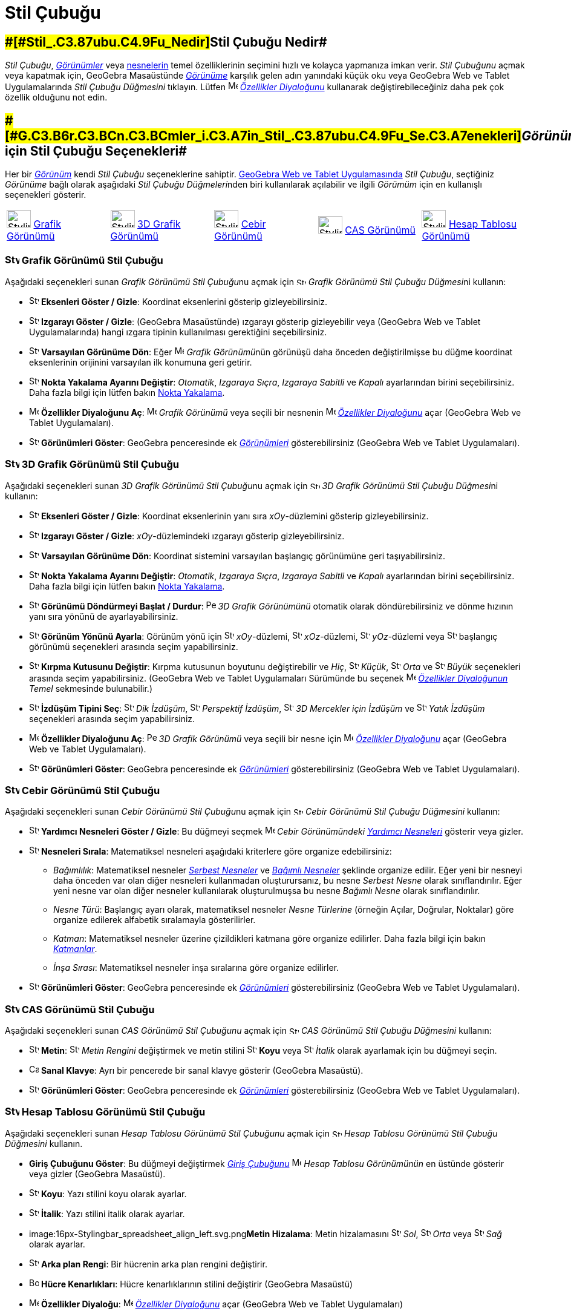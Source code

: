 = Stil Çubuğu
ifdef::env-github[:imagesdir: /tr/modules/ROOT/assets/images]

== [#Stil_Çubuğu_Nedir]####[#Stil_.C3.87ubu.C4.9Fu_Nedir]##Stil Çubuğu Nedir##

_Stil Çubuğu_, xref:/Görünümler.adoc[_Görünümler_] veya xref:/Nesneler.adoc[nesnelerin] temel özelliklerinin seçimini
hızlı ve kolayca yapmanıza imkan verir. _Stil Çubuğunu_ açmak veya kapatmak için, GeoGebra Masaüstünde
xref:/Görünümler.adoc[_Görünüme_] karşılık gelen adın yanındaki küçük oku veya GeoGebra Web ve Tablet Uygulamalarında
_Stil Çubuğu Düğmesini_ tıklayın. Lütfen image:16px-Menu-options.svg.png[Menu-options.svg,width=16,height=16]
xref:/Özellikler_Diyaloğu.adoc[_Özellikler Diyaloğunu_] kullanarak değiştirebileceğiniz daha pek çok özellik olduğunu
not edin.

== [#Görünümler_için_Stil_Çubuğu_Seçenekleri]####[#G.C3.B6r.C3.BCn.C3.BCmler_i.C3.A7in_Stil_.C3.87ubu.C4.9Fu_Se.C3.A7enekleri]##_Görünümler_ için Stil Çubuğu Seçenekleri##

Her bir xref:/Görünümler.adoc[_Görünüm_] kendi _Stil Çubuğu_ seçeneklerine sahiptir.
xref:/GeoGebra_5_0_Masaüstü_X_Web_ve_Tablet_Uygulaması.adoc[GeoGebra Web ve Tablet Uygulamasında] _Stil Çubuğu_,
seçtiğiniz _Görünüme_ bağlı olarak aşağıdaki __Stil Çubuğu Düğmeleri__nden biri kullanılarak açılabilir ve ilgili
_Görümüm_ için en kullanışlı seçenekleri gösterir.

[cols=",,,,",]
|===
|image:40px-Stylingbar_icon_graphics.svg.png[Stylingbar icon graphics.svg,width=40,height=29]
xref:/Grafik_Görünümü.adoc[Grafik Görünümü] |image:40px-Stylingbar_icon_graphics3D.svg.png[Stylingbar icon
graphics3D.svg,width=40,height=29] xref:/3D_Grafik_Görünümü.adoc[3D Grafik Görünümü]
|image:40px-Stylingbar_icon_algebra.svg.png[Stylingbar icon algebra.svg,width=40,height=29]
xref:/Cebir_Görünümü.adoc[Cebir Görünümü] |image:40px-Stylingbar_icon_cas.svg.png[Stylingbar icon
cas.svg,width=40,height=29] xref:/CAS_Görünümü.adoc[CAS Görünümü]
|image:40px-Stylingbar_icon_spreadsheet.svg.png[Stylingbar icon spreadsheet.svg,width=40,height=29]
xref:/Hesap_Tablosu_Görünümü.adoc[Hesap Tablosu Görünümü]
|===

=== image:24px-Stylingbar_icon_graphics.svg.png[Stylingbar icon graphics.svg,width=24,height=17] Grafik Görünümü Stil Çubuğu

Aşağıdaki seçenekleri sunan __Grafik Görünümü Stil Çubuğu__nu açmak için
image:16px-Stylingbar_icon_graphics.svg.png[Stylingbar icon graphics.svg,width=16,height=12] __Grafik Görünümü Stil
Çubuğu Düğmesi__ni kullanın:

* image:16px-Stylingbar_graphicsview_show_or_hide_the_axes.svg.png[Stylingbar graphicsview show or hide the
axes.svg,width=16,height=16] *Eksenleri Göster / Gizle*: Koordinat eksenlerini gösterip gizleyebilirsiniz.
* image:16px-Stylingbar_graphicsview_show_or_hide_the_grid.svg.png[Stylingbar graphicsview show or hide the
grid.svg,width=16,height=16] *Izgarayı Göster / Gizle*: (GeoGebra Masaüstünde) ızgarayı gösterip gizleyebilir veya
(GeoGebra Web ve Tablet Uygulamalarında) hangi ızgara tipinin kullanılması gerektiğini seçebilirsiniz.
* image:16px-Stylingbar_graphicsview_standardview.svg.png[Stylingbar graphicsview standardview.svg,width=16,height=16]
*Varsayılan Görünüme Dön*: Eğer image:16px-Menu_view_graphics.svg.png[Menu view graphics.svg,width=16,height=16]
__Grafik Görünümü__nün görünüşü daha önceden değiştirilmişse bu düğme koordinat eksenlerinin orijinini varsayılan ilk
konumuna geri getirir.
* image:16px-Stylingbar_graphicsview_point_capturing.svg.png[Stylingbar graphicsview point
capturing.svg,width=16,height=16] *Nokta Yakalama Ayarını Değiştir*: _Otomatik_, _Izgaraya Sıçra_, _Izgaraya Sabitli_ ve
_Kapalı_ ayarlarından birini seçebilirsiniz. Daha fazla bilgi için lütfen bakın xref:/Nokta_Yakalama.adoc[Nokta
Yakalama].
* image:16px-Menu-options.svg.png[Menu-options.svg,width=16,height=16] *Özellikler Diyaloğunu Aç*:
image:16px-Menu_view_graphics.svg.png[Menu view graphics.svg,width=16,height=16] _Grafik Görünümü_ veya seçili bir
nesnenin image:16px-Menu-options.svg.png[Menu-options.svg,width=16,height=16] _xref:/Özellikler_Diyaloğu.adoc[Özellikler
Diyaloğunu]_ açar (GeoGebra Web ve Tablet Uygulamaları).
* image:16px-Stylingbar_dots.svg.png[Stylingbar dots.svg,width=16,height=16] *Görünümleri Göster*: GeoGebra penceresinde
ek xref:/Görünümler.adoc[_Görünümleri_] gösterebilirsiniz (GeoGebra Web ve Tablet Uygulamaları).

=== image:24px-Stylingbar_icon_graphics3D.svg.png[Stylingbar icon graphics3D.svg,width=24,height=17] 3D Grafik Görünümü Stil Çubuğu

Aşağıdaki seçenekleri sunan __3D Grafik Görünümü Stil Çubuğu__nu açmak için
image:16px-Stylingbar_icon_graphics3D.svg.png[Stylingbar icon graphics3D.svg,width=16,height=12] __3D Grafik Görünümü
Stil Çubuğu Düğmesi__ni kullanın:

* image:16px-Stylingbar_graphics3D_axes_plane.svg.png[Stylingbar graphics3D axes plane.svg,width=16,height=16]
*Eksenleri Göster / Gizle*: Koordinat eksenlerinin yanı sıra _xOy_-düzlemini gösterip gizleyebilirsiniz.
* image:16px-Stylingbar_graphicsview_show_or_hide_the_grid.svg.png[Stylingbar graphicsview show or hide the
grid.svg,width=16,height=16] *Izgarayı Göster / Gizle*: _xOy_-düzlemindeki ızgarayı gösterip gizleyebilirsiniz.
* image:16px-Stylingbar_graphicsview_standardview.svg.png[Stylingbar graphicsview standardview.svg,width=16,height=16]
*Varsayılan Görünüme Dön*: Koordinat sistemini varsayılan başlangıç görünümüne geri taşıyabilirsiniz.
* image:16px-Stylingbar_graphicsview_point_capturing.svg.png[Stylingbar graphicsview point
capturing.svg,width=16,height=16] *Nokta Yakalama Ayarını Değiştir*: _Otomatik_, _Izgaraya Sıçra_, _Izgaraya Sabitli_ ve
_Kapalı_ ayarlarından birini seçebilirsiniz. Daha fazla bilgi için lütfen bakın xref:/Nokta_Yakalama.adoc[Nokta
Yakalama].
* image:16px-Stylingbar_graphics3D_rotateview_play.svg.png[Stylingbar graphics3D rotateview play.svg,width=16,height=16]
*Görünümü Döndürmeyi Başlat / Durdur*: image:16px-Perspectives_algebra_3Dgraphics.svg.png[Perspectives algebra
3Dgraphics.svg,width=16,height=16] _3D Grafik Görünümünü_ otomatik olarak döndürebilirsiniz ve dönme hızının yanı sıra
yönünü de ayarlayabilirsiniz.
* image:16px-Stylingbar_graphics3D_view_xy.svg.png[Stylingbar graphics3D view xy.svg,width=16,height=16] *Görünüm Yönünü
Ayarla*: Görünüm yönü için image:16px-Stylingbar_graphics3D_view_xy.svg.png[Stylingbar graphics3D view
xy.svg,width=16,height=16] _xOy_-düzlemi, image:16px-Stylingbar_graphics3D_view_xz.svg.png[Stylingbar graphics3D view
xz.svg,width=16,height=16] _xOz_-düzlemi, image:16px-Stylingbar_graphics3D_view_yz.svg.png[Stylingbar graphics3D view
yz.svg,width=16,height=16] _yOz_-düzlemi veya image:16px-Stylingbar_graphics3D_standardview_rotate.svg.png[Stylingbar
graphics3D standardview rotate.svg,width=16,height=16] başlangıç görünümü seçenekleri arasında seçim yapabilirsiniz.
* image:16px-Stylingbar_graphics3D_clipping_medium.svg.png[Stylingbar graphics3D clipping medium.svg,width=16,height=16]
*Kırpma Kutusunu Değiştir*: Kırpma kutusunun boyutunu değiştirebilir ve _Hiç_,
image:16px-Stylingbar_graphics3D_clipping_small.svg.png[Stylingbar graphics3D clipping small.svg,width=16,height=16]
_Küçük_, image:16px-Stylingbar_graphics3D_clipping_medium.svg.png[Stylingbar graphics3D clipping
medium.svg,width=16,height=16] _Orta_ ve image:16px-Stylingbar_graphics3D_clipping_big.svg.png[Stylingbar graphics3D
clipping big.svg,width=16,height=16] _Büyük_ seçenekleri arasında seçim yapabilirsiniz. (GeoGebra Web ve Tablet
Uygulamaları Sürümünde bu seçenek image:16px-Menu-options.svg.png[Menu-options.svg,width=16,height=16]
_xref:/Özellikler_Diyaloğu.adoc[Özellikler Diyaloğunun]_ _Temel_ sekmesinde bulunabilir.)
* image:16px-Stylingbar_graphics3D_view_orthographic.svg.png[Stylingbar graphics3D view
orthographic.svg,width=16,height=16] *İzdüşüm Tipini Seç*:
image:16px-Stylingbar_graphics3D_view_orthographic.svg.png[Stylingbar graphics3D view
orthographic.svg,width=16,height=16] _Dik İzdüşüm_, image:16px-Stylingbar_graphics3D_view_perspective.svg.png[Stylingbar
graphics3D view perspective.svg,width=16,height=16] _Perspektif İzdüşüm_,
image:16px-Stylingbar_graphics3D_view_glases.svg.png[Stylingbar graphics3D view glases.svg,width=16,height=16] _3D
Mercekler için İzdüşüm_ ve image:16px-Stylingbar_graphics3D_view_oblique.svg.png[Stylingbar graphics3D view
oblique.svg,width=16,height=16] _Yatık İzdüşüm_ seçenekleri arasında seçim yapabilirsiniz.
* image:16px-Menu-options.svg.png[Menu-options.svg,width=16,height=16] *Özellikler Diyaloğunu Aç*:
image:16px-Perspectives_algebra_3Dgraphics.svg.png[Perspectives algebra 3Dgraphics.svg,width=16,height=16] _3D Grafik
Görünümü_ veya seçili bir nesne için image:16px-Menu-options.svg.png[Menu-options.svg,width=16,height=16]
_xref:/Özellikler_Diyaloğu.adoc[Özellikler Diyaloğunu]_ açar (GeoGebra Web ve Tablet Uygulamaları).
* image:16px-Stylingbar_dots.svg.png[Stylingbar dots.svg,width=16,height=16] *Görünümleri Göster*: GeoGebra penceresinde
ek xref:/Görünümler.adoc[_Görünümleri_] gösterebilirsiniz (GeoGebra Web ve Tablet Uygulamaları).

=== image:24px-Stylingbar_icon_algebra.svg.png[Stylingbar icon algebra.svg,width=24,height=17] Cebir Görünümü Stil Çubuğu

Aşağıdaki seçenekleri sunan __Cebir Görünümü Stil Çubuğu__nu açmak için
image:16px-Stylingbar_icon_algebra.svg.png[Stylingbar icon algebra.svg,width=16,height=12] _Cebir Görünümü Stil Çubuğu
Düğmesini_ kullanın:

* image:16px-Stylingbar_algebraview_auxiliary_objects.svg.png[Stylingbar algebraview auxiliary
objects.svg,width=16,height=16] *Yardımcı Nesneleri Göster / Gizle*: Bu düğmeyi seçmek
image:16px-Menu_view_algebra.svg.png[Menu view algebra.svg,width=16,height=16] _Cebir Görünümündeki_
xref:/Serbest_Bağımlı_ve_Yardımcı_Nesneler.adoc[_Yardımcı Nesneleri_] gösterir veya gizler.
* image:16px-Stylingbar_algebraview_sort_objects_by.svg.png[Stylingbar algebraview sort objects
by.svg,width=16,height=16] *Nesneleri Sırala*: Matematiksel nesneleri aşağıdaki kriterlere göre organize edebilirsiniz:
** _Bağımlılık_: Matematiksel nesneler xref:/Serbest_Bağımlı_ve_Yardımcı_Nesneler.adoc[_Serbest Nesneler_] ve
xref:/Serbest_Bağımlı_ve_Yardımcı_Nesneler.adoc[_Bağımlı Nesneler_] şeklinde organize edilir. Eğer yeni bir nesneyi daha
önceden var olan diğer nesneleri kullanmadan oluşturursanız, bu nesne _Serbest Nesne_ olarak sınıflandırılır. Eğer yeni
nesne var olan diğer nesneler kullanılarak oluşturulmuşsa bu nesne _Bağımlı Nesne_ olarak sınıflandırılır.
** _Nesne Türü_: Başlangıç ayarı olarak, matematiksel nesneler _Nesne Türlerine_ (örneğin Açılar, Doğrular, Noktalar)
göre organize edilerek alfabetik sıralamayla gösterilirler.
** _Katman_: Matematiksel nesneler üzerine çizildikleri katmana göre organize edilirler. Daha fazla bilgi için bakın
_xref:/Katmanlar.adoc[Katmanlar]_.
** _İnşa Sırası_: Matematiksel nesneler inşa sıralarına göre organize edilirler.
* image:16px-Stylingbar_dots.svg.png[Stylingbar dots.svg,width=16,height=16] *Görünümleri Göster*: GeoGebra penceresinde
ek xref:/Görünümler.adoc[_Görünümleri_] gösterebilirsiniz (GeoGebra Web ve Tablet Uygulamaları).

=== image:24px-Stylingbar_icon_cas.svg.png[Stylingbar icon cas.svg,width=24,height=17] CAS Görünümü Stil Çubuğu

Aşağıdaki seçenekleri sunan _CAS Görünümü Stil Çubuğunu_ açmak için image:16px-Stylingbar_icon_cas.svg.png[Stylingbar
icon cas.svg,width=16,height=12] _CAS Görünümü Stil Çubuğu Düğmesini_ kullanın:

* image:16px-Stylingbar_text.svg.png[Stylingbar text.svg,width=16,height=16] *Metin*:
image:16px-Stylingbar_text_color.svg.png[Stylingbar text color.svg,width=16,height=16] _Metin Rengini_ değiştirmek ve
metin stilini image:16px-Stylingbar_text_bold.svg.png[Stylingbar text bold.svg,width=16,height=16] *Koyu* veya
image:16px-Stylingbar_text_italic.svg.png[Stylingbar text italic.svg,width=16,height=16] _İtalik_ olarak ayarlamak için
bu düğmeyi seçin.
* image:16px-Cas-keyboard.png[Cas-keyboard.png,width=16,height=16] *Sanal Klavye*: Ayrı bir pencerede bir sanal klavye
gösterir (GeoGebra Masaüstü).
* image:16px-Stylingbar_dots.svg.png[Stylingbar dots.svg,width=16,height=16] *Görünümleri Göster*: GeoGebra penceresinde
ek xref:/Görünümler.adoc[_Görünümleri_] gösterebilirsiniz (GeoGebra Web ve Tablet Uygulamaları).

=== image:24px-Stylingbar_icon_spreadsheet.svg.png[Stylingbar icon spreadsheet.svg,width=24,height=17] Hesap Tablosu Görünümü Stil Çubuğu

Aşağıdaki seçenekleri sunan _Hesap Tablosu Görünümü Stil Çubuğunu_ açmak için
image:16px-Stylingbar_icon_spreadsheet.svg.png[Stylingbar icon spreadsheet.svg,width=16,height=12] _Hesap Tablosu
Görünümü Stil Çubuğu Düğmesini_ kullanın.

* *Giriş Çubuğunu Göster*: Bu düğmeyi değiştirmek _xref:/Giriş_çubuğu.adoc[Giriş Çubuğunu]_
image:16px-Menu_view_spreadsheet.svg.png[Menu view spreadsheet.svg,width=16,height=16] _Hesap Tablosu Görünümünün_ en
üstünde gösterir veya gizler (GeoGebra Masaüstü).
* image:16px-Stylingbar_text_bold.svg.png[Stylingbar text bold.svg,width=16,height=16] *Koyu*: Yazı stilini koyu olarak
ayarlar.
* image:16px-Stylingbar_text_italic.svg.png[Stylingbar text italic.svg,width=16,height=16] *İtalik*: Yazı stilini italik
olarak ayarlar.
* image:16px-Stylingbar_spreadsheet_align_left.svg.png[Stylingbar spreadsheet align left.svg,width=16,height=16]**Metin
Hizalama**: Metin hizalamasını image:16px-Stylingbar_spreadsheet_align_left.svg.png[Stylingbar spreadsheet align
left.svg,width=16,height=16] _Sol_, image:16px-Stylingbar_spreadsheet_align_center.svg.png[Stylingbar spreadsheet align
center.svg,width=16,height=16] _Orta_ veya image:16px-Stylingbar_spreadsheet_align_right.svg.png[Stylingbar spreadsheet
align right.svg,width=16,height=16] _Sağ_ olarak ayarlar.
* image:16px-Stylingbar_color_white.svg.png[Stylingbar color white.svg,width=16,height=16] *Arka plan Rengi*: Bir
hücrenin arka plan rengini değiştirir.
* image:Border_frame.png[Border frame.png,width=16,height=16] *Hücre Kenarlıkları*: Hücre kenarlıklarının stilini
değiştirir (GeoGebra Masaüstü)
* image:16px-Menu-options.svg.png[Menu-options.svg,width=16,height=16] *Özellikler Diyaloğu*:
image:16px-Menu-options.svg.png[Menu-options.svg,width=16,height=16] _xref:/Özellikler_Diyaloğu.adoc[Özellikler
Diyaloğunu]_ açar (GeoGebra Web ve Tablet Uygulamaları)
* image:16px-Stylingbar_dots.svg.png[Stylingbar dots.svg,width=16,height=16] *Görünümleri Göster*: GeoGebra penceresinde
ek xref:/Görünümler.adoc[_Görünümleri_] gösterebilirsiniz (GeoGebra Web ve Tablet Uygulamaları).

== [#Araçlar_ve_Nesneler_için_Stil_Çubuğu_Seçenekleri]####[#Ara.C3.A7lar_ve_Nesneler_i.C3.A7in_Stil_.C3.87ubu.C4.9Fu_Se.C3.A7enekleri]##Araçlar ve Nesneler için Stil Çubuğu Seçenekleri##

_Stil Çubuğu_ seçtiğiniz xref:/Araçlar.adoc[_Araç_] veya var olan nesneye bağlı olarak ya seçtiğiniz nesnelerin ya da
seçtiğiniz xref:/Araçlar.adoc[_Araç_] ile oluşturmak üzere olduğunuz nesnelerin aşağıdaki özelliklerini değiştirmek için
düğmelerin bir seçkisini sunar:

* image:16px-Stylingbar_point.svg.png[Stylingbar point.svg,width=16,height=16] *Nokta Stili*: Farklı nokta stilleri
arasından (örneğin image:16px-Stylingbar_point.svg.png[Stylingbar point.svg,width=16,height=16] nokta,
image:16px-Stylingbar_point_cross.svg.png[Stylingbar point cross.svg,width=16,height=16] artı,
image:16px-Stylingbar_point_down.svg.png[Stylingbar point down.svg,width=16,height=16] ok,
image:16px-Stylingbar_point_diamond_empty.svg.png[Stylingbar point diamond empty.svg,width=16,height=16] elmas) seçim
yapabilir ve noktanın büyüklüğünü ayarlayabilirsiniz.
* image:16px-Stylingbar_line_solid.svg.png[Stylingbar line solid.svg,width=16,height=16] *Doğru Stili*: Farklı doğru
stilleri arasından (örneğin image:16px-Stylingbar_line_dashed_long.svg.png[Stylingbar line dashed
long.svg,width=16,height=16] kesikli, image:16px-Stylingbar_line_dotted.svg.png[Stylingbar line
dotted.svg,width=16,height=16] noktalı) seçim yapabilir ve doğru kalınlığını ayarlayabilirsiniz.
* image:16px-Stylingbar_color_white.svg.png[Stylingbar color white.svg,width=16,height=16] *Nesne Rengi*:Seçili nesne
için farklı bir renk ayarlayabilirsiniz.
* image:16px-Stylingbar_color_brown_transparent_20.svg.png[Stylingbar color brown transparent 20.svg,width=16,height=16]
*Nesne Dolgusu Rengi ve Şeffaflığı*: Seçili nesne için dolgu rengini ve şeffaflığını seçebilirsiniz.
* image:16px-Stylingbar_text.svg.png[Stylingbar text.svg,width=16,height=16] *Metin Stili*: Bir metin nesnesi için
image:16px-Stylingbar_text_color.svg.png[Stylingbar text color.svg,width=16,height=16] _Metin Rengi_,
image:16px-Stylingbar_color_white.svg.png[Stylingbar color white.svg,width=16,height=16] _Arka Plan Rengi_, Metin Stili
(image:16px-Stylingbar_text_bold.svg.png[Stylingbar text bold.svg,width=16,height=16] *koyu*,
image:16px-Stylingbar_text_italic.svg.png[Stylingbar text italic.svg,width=16,height=16] _italik_), ve
image:16px-Menu-options-font-size.svg.png[Menu-options-font-size.svg,width=16,height=16] _Yazı Tipi Büyüklüğünü_
ayarlayabilirsiniz.
* image:16px-Menu-options-labeling.svg.png[Menu-options-labeling.svg,width=16,height=16] *Etiketleme Seçenekleri*:
Aşağıdaki xref:/Etiketler_ve_Başlıklar.adoc[Etiketleme seçenekleri] arasından seçim yapabilirsiniz
** _Gizli_: Hiç bir etiket gösterilmez.
** _Ad_: Nesnenin sadece adı gösterilir (örneğin _A_).
** _Ad & Değer_: Nesnenin adı ve değeri gösterilir (örneğin _A = (1, 1)_).
** _Değer_: Nesnenin sadece değeri gösterilir (örneğin _(1, 1)_).
* image:16px-Stylingbar_caption.svg.png[Stylingbar caption.svg,width=16,height=16] *Başlık*: Bir nesnenin adı veya
değerinden farklı olan (örneğin birden çok nesneye aynı etiketi vermek istiyorsanız) ve
image:16px-Menu-options.svg.png[Menu-options.svg,width=16,height=16] _xref:/Özellikler_Diyaloğu.adoc[Özellikler
Diyaloğunda]_ belirlenebilen bir xref:/Etiketler_ve_Başlıklar.adoc[başlık] da gösterebilirsiniz.
* image:Pin.png[Pin.png,width=16,height=16] *Ekrandaki Mutlak Konum*: Bir nesneyi (örneğin bir metin kutusu) ekranda
sabitleyebilirsiniz böylece bu nesne xref:/tools/Grafik_Görünümünü_Taşı.adoc[_(3D) Grafik Görünümünün_ taşınması] veya
zumlanmasından etkilenmeyecektir (GeoGebra Masaüstü).
* image:16px-Menu-options.svg.png[Menu-options.svg,width=16,height=16] *Özellikler Diyaloğu*:
image:16px-Menu-options.svg.png[Menu-options.svg,width=16,height=16] _xref:/Özellikler_Diyaloğu.adoc[Özellikler
Diyaloğunu]_ açar (GeoGebra Web ve Tablet Uygulamaları)
* image:16px-Stylingbar_dots.svg.png[Stylingbar dots.svg,width=16,height=16] *Görünümleri Göster*: GeoGebra penceresinde
ek xref:/Görünümler.adoc[_Görünümleri_] gösterebilirsiniz (GeoGebra Web ve Tablet Uygulamaları).
